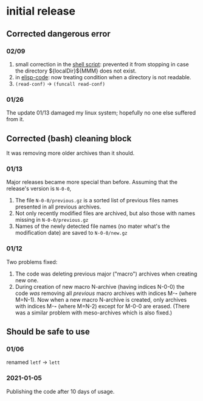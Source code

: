 * initial release
** Corrected dangerous error
*** 02/09
1. small correction in the [[file:el-backup][shell script]]: prevented it from stopping in case the directory ${localDir}${MMM} does not exist.
2. in [[file:backup.org][elisp-code]]: now treating condition when a directory is not readable.
3. ~(read-conf)~ → ~(funcall read-conf)~

*** 01/26
The update 01/13 damaged my linux system; hopefully no one else suffered from it.

** Corrected (bash) cleaning block
It was removing more older archives than it should.

*** 01/13
Major releases became more special than before. Assuming that the release's version is =N-0-0=,
1. The file =N-0-0/previous.gz= is a sorted list of previous files names presented in all previous archives.
2. Not only recently modified files are archived, but also those with names missing in =N-0-0/previous.gz=
3. Names of the newly detected file names (no mater what's the modification date) are saved to =N-0-0/new.gz=

*** 01/12
Two problems fixed:
1. The code was deleting previous major ("macro") archives  when creating new one.
2. During creation of new macro N-archive (having indices N-0-0) the code /was/ removing all /previous/ macro archives with indices M-*-* (where M=N-1).
   Now when a new macro N-archive is created, only archives with indices M-*-* (where M=N-2) except for M-0-0 are erased.
   (There was a similar problem with meso-archives which is also fixed.)

** Should be safe to use
*** 01/06
renamed =letf= → =lett=

*** 2021-01-05
Publishing the code after 10 days of usage.
